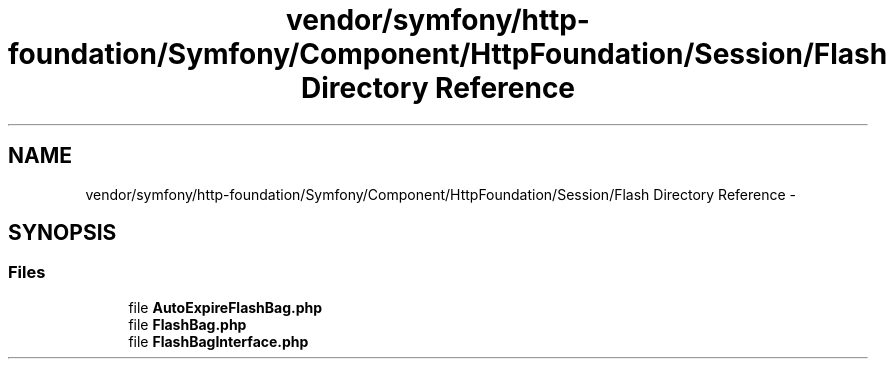 .TH "vendor/symfony/http-foundation/Symfony/Component/HttpFoundation/Session/Flash Directory Reference" 3 "Tue Apr 14 2015" "Version 1.0" "VirtualSCADA" \" -*- nroff -*-
.ad l
.nh
.SH NAME
vendor/symfony/http-foundation/Symfony/Component/HttpFoundation/Session/Flash Directory Reference \- 
.SH SYNOPSIS
.br
.PP
.SS "Files"

.in +1c
.ti -1c
.RI "file \fBAutoExpireFlashBag\&.php\fP"
.br
.ti -1c
.RI "file \fBFlashBag\&.php\fP"
.br
.ti -1c
.RI "file \fBFlashBagInterface\&.php\fP"
.br
.in -1c
